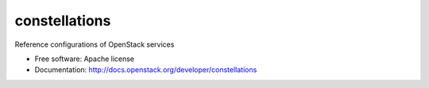 ================
 constellations
================

Reference configurations of OpenStack services

* Free software: Apache license
* Documentation: http://docs.openstack.org/developer/constellations
